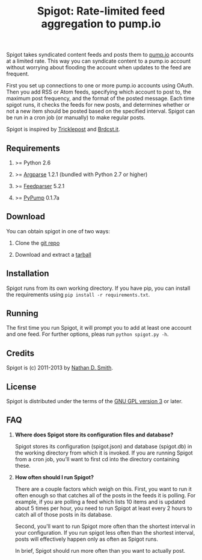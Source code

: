 #+TITLE: Spigot: Rate-limited feed aggregation to pump.io
#+OPTIONS: H:2
Spigot takes syndicated content feeds and posts them to [[http://pump.io/][pump.io]] accounts at a limited rate. This way you can syndicate content to a pump.io account without worrying about flooding the account when updates to the feed are frequent.

First you set up connections to one or more pump.io accounts using OAuth. Then you add RSS or Atom feeds, specifying which account to post to, the maximum post frequency, and the format of the posted message. Each time spigot runs, it checks the feeds for new posts, and determines whether or not a new item should be posted based on the specified interval. Spigot can be run in a cron job (or manually) to make regular posts.

Spigot is inspired by [[https://github.com/zcopley/tricklepost][Tricklepost]] and [[http://brdcst.it/][Brdcst.it]].
** Requirements
*** >= Python 2.6
*** >= [[http://pypi.python.org/pypi/argparse/1.2.1][Argparse]] 1.2.1 (bundled with Python 2.7 or higher)
*** >= [[http://pypi.python.org/pypi/feedparser/5.1.2][Feedparser]] 5.2.1
*** >= [[https://pypi.python.org/pypi/PyPump/][PyPump]] 0.1.7a
** Download
You can obtain spigot in one of two ways:
*** Clone the [[https://gitorious.org/spigot][git repo]]
*** Download and extract a [[https://gitorious.org/spigot/spigot/archive-tarball/master][tarball]]
** Installation
Spigot runs from its own working directory. If you have pip, you can install the requirements using =pip install -r requirements.txt=.
** Running
The first time you run Spigot, it will prompt you to add at least one account and one feed. For further options, pleas run =python spigot.py -h=.
** Credits
Spigot is (c) 2011-2013 by [[mailto:nathan@smithfam.info][Nathan D. Smith]].
** License
Spigot is distributed under the terms of the [[http://www.gnu.org/licenses/gpl.html][GNU GPL version 3]] or later.
** FAQ
*** *Where does Spigot store its configuration files and database?*
Spigot stores its configuration (spigot.json) and database (spigot.db) in the working directory from which it is invoked. If you are running Spigot from a cron job, you'll want to first cd into the directory containing these.

*** *How often should I run Spigot?*
There are a couple factors which weigh on this. First, you want to run it often enough so that catches all of the posts in the feeds it is polling. For example, if you are polling a feed which lists 10 items and is updated about 5 times per hour, you need to run Spigot at least every 2 hours to catch all of those posts in its database.

Second, you'll want to run Spigot more often than the shortest interval in your configuration. If you run spigot less often than the shortest interval, posts will effectively happen only as often as Spigot runs.

In brief, Spigot should run more often than you want to actually post.
